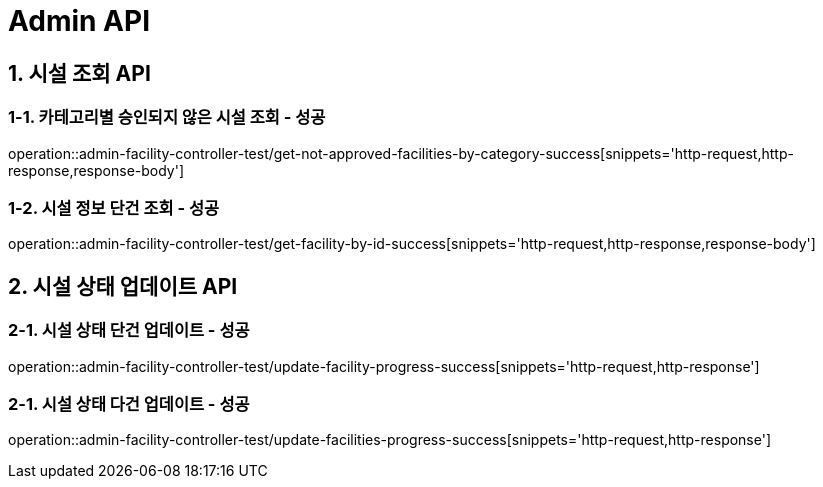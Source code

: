 [[Admin-API]]
= *Admin API*

[[관리자-시설관리-API]]
== *1. 시설 조회 API*

=== *1-1.* 카테고리별 승인되지 않은 시설 조회 - 성공
operation::admin-facility-controller-test/get-not-approved-facilities-by-category-success[snippets='http-request,http-response,response-body']

=== *1-2.* 시설 정보 단건 조회 - 성공
operation::admin-facility-controller-test/get-facility-by-id-success[snippets='http-request,http-response,response-body']

[[시설상태업데이트-API]]
== *2. 시설 상태 업데이트 API*

=== *2-1.* 시설 상태 단건 업데이트 - 성공
operation::admin-facility-controller-test/update-facility-progress-success[snippets='http-request,http-response']

=== *2-1.* 시설 상태 다건 업데이트 - 성공
operation::admin-facility-controller-test/update-facilities-progress-success[snippets='http-request,http-response']
